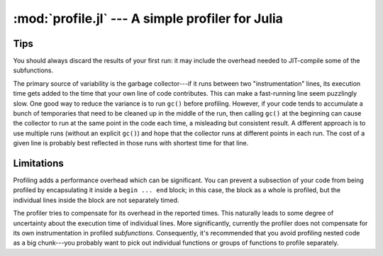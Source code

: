 :mod:`profile.jl` --- A simple profiler for Julia
====================================================

.. module:: profile.jl
   :synopsis: Allows you to determine running times for each line of code.

.. function:: profile

   Profiling is controlled via the ``@profile`` macro. Your first step is to determine which code you want to profile and encapsulate it inside a ``@profile begin ... end`` block, like this::

     @profile begin
     function f1(x::Int)
       z = 0
       for j = 1:x
         z += j^2
       end
       return z
     end

     function f1(x::Float64)
       return x+2
     end

     function f1{T}(x::T)
       return x+5
     end

     f2(x) = 2*x
     end     # @profile begin

   Now load the file and execute the code you want to profile, e.g.::

     f1(215)
     for i = 1:100
       f1(3.5)
     end
     for i = 1:150
       f1(uint8(7))
     end
     for i = 1:125
       f2(11)
     end

   To view the execution times, type ``@profile report``.

   Here are the various options you have for controlling profiling:

   * ``@profile report``: display cumulative profiling results
   * ``@profile clear``: clear all timings accumulated thus far (start from zero)
   *  ``@profile off``: turn profiling off (there is no need to remove ``@profile begin ... end`` blocks)
   *  ``@profile on``: turn profiling back on


----
Tips
----

You should always discard the results of your first run: it may include the overhead needed to JIT-compile some of the subfunctions.

The primary source of variability is the garbage collector---if it runs between two "instrumentation" lines, its execution time gets added to the time that your own line of code contributes. This can make a fast-running line seem puzzlingly slow. One good way to reduce the variance is to run ``gc()`` before profiling. However, if your code tends to accumulate a bunch of temporaries that need to be cleaned up in the middle of the run, then calling ``gc()`` at the beginning can cause the collector to run at the same point in the code each time, a misleading but consistent result. A different approach is to use multiple runs (without an explicit ``gc()``) and hope that the collector runs at different points in each run. The cost of a given line is probably best reflected in those runs with shortest time for that line.

-----------
Limitations
-----------

Profiling adds a performance overhead which can be significant. You can prevent a subsection of your code from being profiled by encapsulating it inside a ``begin ... end`` block; in this case, the block as a whole is profiled, but the individual lines inside the block are not separately timed.
    
The profiler tries to compensate for its overhead in the reported times. This naturally leads to some degree of uncertainty about the execution time of individual lines. More significantly, currently the profiler does not compensate for its own instrumentation in profiled *subfunctions*. Consequently, it's recommended that you avoid profiling nested code as a big chunk---you probably want to pick out individual functions or groups of functions to profile separately.
